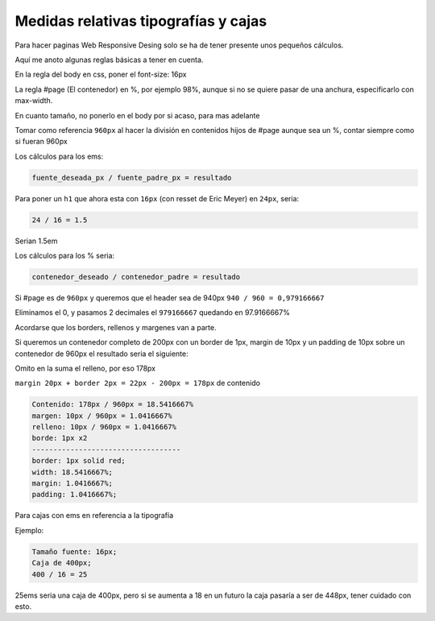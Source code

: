 .. _reference-programacion-html_css-medidas_relativas_tipografia_cajas:

#####################################
Medidas relativas tipografías y cajas
#####################################

Para hacer paginas Web Responsive Desing solo se ha de tener presente unos
pequeños cálculos.

Aquí me anoto algunas reglas básicas a tener en cuenta.

En la regla del body en css, poner el font-size: 16px

La regla #page (El contenedor) en %, por ejemplo 98%, aunque si no
se quiere pasar de una anchura, especificarlo con max-width.

En cuanto tamaño, no ponerlo en el body por si acaso, para mas adelante

Tomar como referencia ``960px`` al hacer la división en contenidos hijos de #page
aunque sea un %, contar siempre como si fueran 960px

Los cálculos para los ems:

.. code-block:: none

    fuente_deseada_px / fuente_padre_px = resultado

Para poner un ``h1`` que ahora esta con ``16px`` (con resset de Eric Meyer) en
``24px``, seria:

.. code-block:: none

    24 / 16 = 1.5

Serian 1.5em

Los cálculos para los % seria:

.. code-block:: none

    contenedor_deseado / contenedor_padre = resultado

Si #page es de ``960px`` y queremos que el header sea de 940px ``940 / 960 = 0,979166667``

Eliminamos el 0, y pasamos 2 decimales el ``979166667``
quedando en 97.9166667%

Acordarse que los borders, rellenos y margenes van a parte.

Si queremos un contenedor completo de 200px con un border de 1px,
margin de 10px y un padding de 10px sobre un contenedor de 960px
el resultado seria el siguiente:

Omito en la suma el relleno, por eso 178px

``margin 20px + border 2px = 22px - 200px = 178px`` de contenido

.. code-block:: none

    Contenido: 178px / 960px = 18.5416667%
    margen: 10px / 960px = 1.0416667%
    relleno: 10px / 960px = 1.0416667%
    borde: 1px x2
    -----------------------------------
    border: 1px solid red;
    width: 18.5416667%;
    margin: 1.0416667%;
    padding: 1.0416667%;

Para cajas con ems en referencia a la tipografía

Ejemplo:

.. code-block:: none

    Tamaño fuente: 16px;
    Caja de 400px;
    400 / 16 = 25

25ems seria una caja de 400px, pero si se aumenta a 18 en un futuro
la caja pasaría a ser de 448px, tener cuidado con esto.
